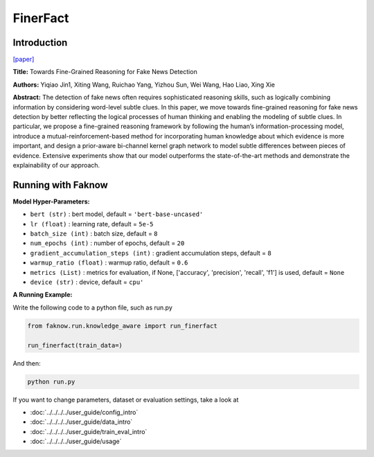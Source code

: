 FinerFact
==========
Introduction
-------------
`[paper] <https://aaai.org/papers/05746-towards-fine-grained-reasoning-for-fake-news-detection/>`_

**Title:** Towards Fine-Grained Reasoning for Fake News Detection

**Authors:** Yiqiao Jin1, Xiting Wang, Ruichao Yang, Yizhou Sun, Wei Wang, Hao Liao, Xing Xie

**Abstract:** The detection of fake news often requires sophisticated reasoning skills, such as logically combining
information by considering word-level subtle clues. In this paper, we move towards fine-grained reasoning for fake news
detection by better reflecting the logical processes of human thinking and enabling the modeling of subtle clues. In
particular, we propose a fine-grained reasoning framework by following the human’s information-processing model, introduce
a mutual-reinforcement-based method for incorporating human knowledge about which evidence is more important, and design
a prior-aware bi-channel kernel graph network to model subtle differences between pieces of evidence. Extensive experiments
show that our model outperforms the state-of-the-art methods and demonstrate the explainability of our approach.

.. image:: ../../../media/FinerFact.png
    :align: center

Running with Faknow
---------------------
**Model Hyper-Parameters:**

- ``bert (str)`` : bert model, default = ``'bert-base-uncased'``

- ``lr (float)`` : learning rate, default = ``5e-5``

- ``batch_size (int)`` : batch size, default = ``8``

- ``num_epochs (int)`` : number of epochs, default = ``20``

- ``gradient_accumulation_steps (int)`` : gradient accumulation steps, default = ``8``

- ``warmup_ratio (float)`` : warmup ratio, default = ``0.6``

- ``metrics (List)`` : metrics for evaluation, if None, ['accuracy', 'precision', 'recall', 'f1'] is used, default = ``None``

- ``device (str)`` : device, default = ``cpu'``

**A Running Example:**

Write the following code to a python file, such as run.py

.. code:: python

    from faknow.run.knowledge_aware import run_finerfact

    run_finerfact(train_data=)

And then:

.. code:: bash

   python run.py

If you want to change parameters, dataset or evaluation settings, take a look at

- :doc:`../../../../user_guide/config_intro`
- :doc:`../../../../user_guide/data_intro`
- :doc:`../../../../user_guide/train_eval_intro`
- :doc:`../../../../user_guide/usage`